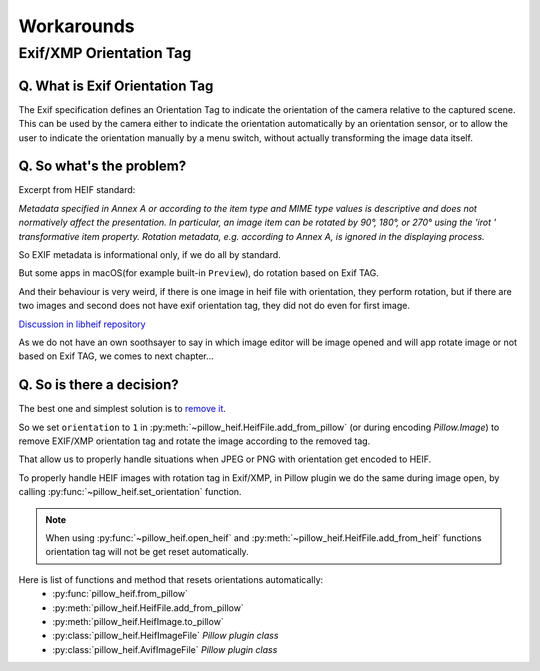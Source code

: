 Workarounds
===========

Exif/XMP Orientation Tag
------------------------

Q. What is Exif Orientation Tag
"""""""""""""""""""""""""""""""

The Exif specification defines an Orientation Tag to indicate the orientation of the camera relative
to the captured scene. This can be used by the camera either to indicate the orientation automatically
by an orientation sensor, or to allow the user to indicate the orientation manually by a menu switch,
without actually transforming the image data itself.

Q. So what's the problem?
"""""""""""""""""""""""""

Excerpt from HEIF standard:

*Metadata specified in Annex A or according to the item type and MIME type values is descriptive and
does not normatively affect the presentation. In particular, an image item can be rotated by 90°, 180°,
or 270° using the 'irot ' transformative item property. Rotation metadata, e.g. according to Annex A,
is ignored in the displaying process.*

So EXIF metadata is informational only, if we do all by standard.

But some apps in macOS(for example built-in ``Preview``), do rotation based on Exif TAG.

And their behaviour is very weird, if there is one image in heif file with orientation, they perform rotation,
but if there are two images and second does not have exif orientation tag, they did not do even for first image.

`Discussion in libheif repository <https://github.com/strukturag/libheif/issues/227>`_

As we do not have an own soothsayer to say in which image editor will be image opened and
will app rotate image or not based on Exif TAG, we comes to next chapter...

Q. So is there a decision?
""""""""""""""""""""""""""

The best one and simplest solution is to
`remove it <https://github.com/strukturag/libheif/issues/219#issuecomment-638110043>`_.

So we set ``orientation`` to ``1`` in
:py:meth:`~pillow_heif.HeifFile.add_from_pillow` (or during encoding `Pillow.Image`) to remove EXIF/XMP orientation tag
and rotate the image according to the removed tag.

That allow us to properly handle situations when JPEG or PNG with orientation get encoded to HEIF.

To properly handle HEIF images with rotation tag in Exif/XMP, in Pillow plugin we do the same during image open,
by calling :py:func:`~pillow_heif.set_orientation` function.

.. note:: When using :py:func:`~pillow_heif.open_heif` and :py:meth:`~pillow_heif.HeifFile.add_from_heif` functions
    orientation tag will not be get reset automatically.

Here is list of functions and method that resets orientations automatically:
    * :py:func:`pillow_heif.from_pillow`
    * :py:meth:`pillow_heif.HeifFile.add_from_pillow`
    * :py:meth:`pillow_heif.HeifImage.to_pillow`
    * :py:class:`pillow_heif.HeifImageFile` *Pillow plugin class*
    * :py:class:`pillow_heif.AvifImageFile` *Pillow plugin class*
